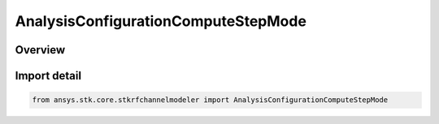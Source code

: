 AnalysisConfigurationComputeStepMode
====================================

.. py:class:: ansys.stk.core.stkrfchannelmodeler.AnalysisConfigurationComputeStepMode

   IntEnum


.. py:currentmodule:: AnalysisConfigurationComputeStepMode

Overview
--------

.. tab-set::

    .. tab-item:: Members
        
        .. list-table::
            :header-rows: 0
            :widths: auto

            * - :py:attr:`~FIXED_STEP_SIZE`
              - Fixed Step size

            * - :py:attr:`~FIXED_STEP_COUNT`
              - Fixed Step count

            * - :py:attr:`~CONTINUOUS_CHANNEL_SOUNDINGS`
              - Continuous channel soundings


Import detail
-------------

.. code-block:: python

    from ansys.stk.core.stkrfchannelmodeler import AnalysisConfigurationComputeStepMode


